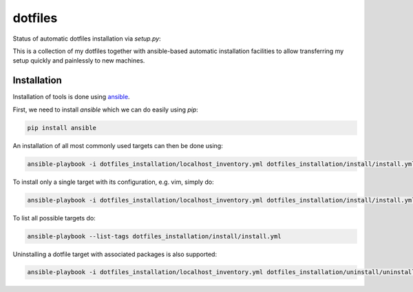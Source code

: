 ========
dotfiles
========

Status of automatic dotfiles installation via `setup.py`:

|Build Status|

This is a collection of my dotfiles together with ansible-based automatic installation 
facilities to allow transferring my setup quickly and painlessly to new machines. 

.. |Build Status| image:: https://travis-ci.org/MFreidank/dotfiles.svg?branch=master
   :target: https://travis-ci.org/MFreidank/dotfiles

Installation
============

Installation of tools is done using `ansible 
<http://www.ansible.com/>`_.

First, we need to install `ansible` which we can do easily using `pip`:

.. code-block:: bash

    pip install ansible

An installation of all most commonly used targets can then be done using:

.. code-block:: bash

    ansible-playbook -i dotfiles_installation/localhost_inventory.yml dotfiles_installation/install/install.yml

To install only a single target with its configuration, e.g. vim, simply do:

.. code-block:: bash

    ansible-playbook -i dotfiles_installation/localhost_inventory.yml dotfiles_installation/install/install.yml --tags="vim"

To list all possible targets do: 

.. code-block:: bash

    ansible-playbook --list-tags dotfiles_installation/install/install.yml

Uninstalling a dotfile target with associated packages is also supported:

.. code-block:: bash

    ansible-playbook -i dotfiles_installation/localhost_inventory.yml dotfiles_installation/uninstall/uninstall.yml --tags="vim"
